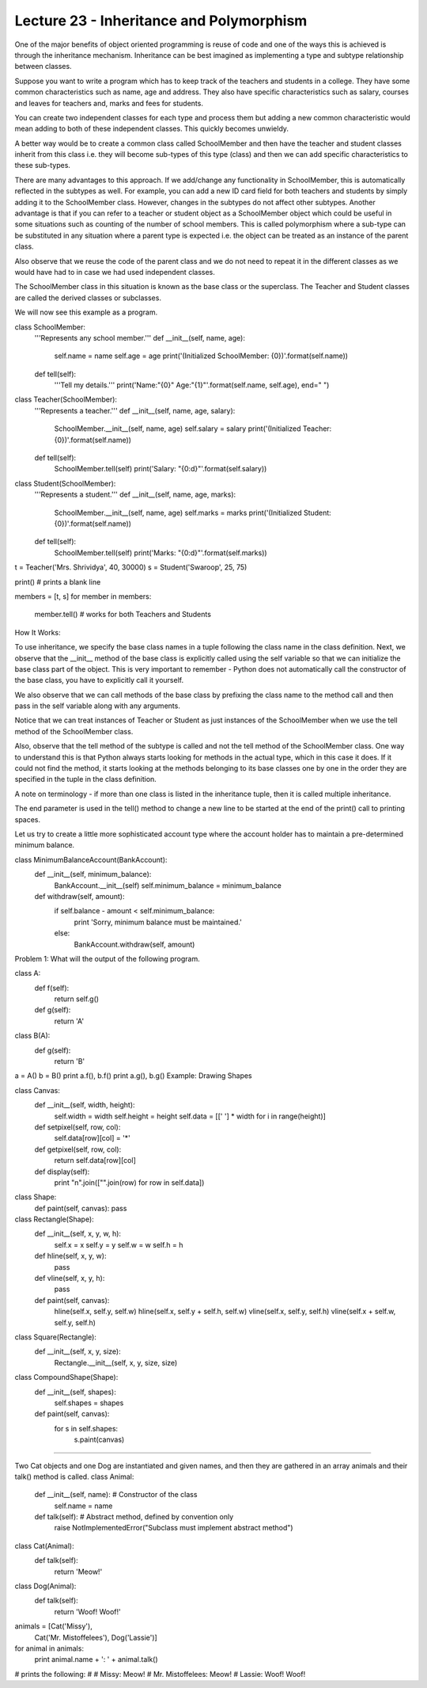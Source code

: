 Lecture 23 - Inheritance and Polymorphism
-----------------------------------------

One of the major benefits of object oriented programming is reuse of code and one of the ways this is achieved is through the inheritance mechanism. Inheritance can be best imagined as implementing a type and subtype relationship between classes.

Suppose you want to write a program which has to keep track of the teachers and students in a college. They have some common characteristics such as name, age and address. They also have specific characteristics such as salary, courses and leaves for teachers and, marks and fees for students.

You can create two independent classes for each type and process them but adding a new common characteristic would mean adding to both of these independent classes. This quickly becomes unwieldy.

A better way would be to create a common class called SchoolMember and then have the teacher and student classes inherit from this class i.e. they will become sub-types of this type (class) and then we can add specific characteristics to these sub-types.

There are many advantages to this approach. If we add/change any functionality in SchoolMember, this is automatically reflected in the subtypes as well. For example, you can add a new ID card field for both teachers and students by simply adding it to the SchoolMember class. However, changes in the subtypes do not affect other subtypes. Another advantage is that if you can refer to a teacher or student object as a SchoolMember object which could be useful in some situations such as counting of the number of school members. This is called polymorphism where a sub-type can be substituted in any situation where a parent type is expected i.e. the object can be treated as an instance of the parent class.

Also observe that we reuse the code of the parent class and we do not need to repeat it in the different classes as we would have had to in case we had used independent classes.

The SchoolMember class in this situation is known as the base class or the superclass. The Teacher and Student classes are called the derived classes or subclasses.

We will now see this example as a program.


class SchoolMember:
    '''Represents any school member.'''
    def __init__(self, name, age):
        self.name = name
        self.age = age
        print('(Initialized SchoolMember: {0})'.format(self.name))
 
    def tell(self):
        '''Tell my details.'''
        print('Name:"{0}" Age:"{1}"'.format(self.name, self.age), end=" ")
 
class Teacher(SchoolMember):
    '''Represents a teacher.'''
    def __init__(self, name, age, salary):
        SchoolMember.__init__(self, name, age)
        self.salary = salary
        print('(Initialized Teacher: {0})'.format(self.name))
 
    def tell(self):
        SchoolMember.tell(self)
        print('Salary: "{0:d}"'.format(self.salary))
 
class Student(SchoolMember):
    '''Represents a student.'''
    def __init__(self, name, age, marks):
        SchoolMember.__init__(self, name, age)
        self.marks = marks
        print('(Initialized Student: {0})'.format(self.name))
 
    def tell(self):
        SchoolMember.tell(self)
        print('Marks: "{0:d}"'.format(self.marks))
 
t = Teacher('Mrs. Shrividya', 40, 30000)
s = Student('Swaroop', 25, 75)
 
print() # prints a blank line
 
members = [t, s]
for member in members:
    member.tell() # works for both Teachers and Students




How It Works:

To use inheritance, we specify the base class names in a tuple following the class name in the class definition. Next, we observe that the __init__ method of the base class is explicitly called using the self variable so that we can initialize the base class part of the object. This is very important to remember - Python does not automatically call the constructor of the base class, you have to explicitly call it yourself.

We also observe that we can call methods of the base class by prefixing the class name to the method call and then pass in the self variable along with any arguments.

Notice that we can treat instances of Teacher or Student as just instances of the SchoolMember when we use the tell method of the SchoolMember class.

Also, observe that the tell method of the subtype is called and not the tell method of the SchoolMember class. One way to understand this is that Python always starts looking for methods in the actual type, which in this case it does. If it could not find the method, it starts looking at the methods belonging to its base classes one by one in the order they are specified in the tuple in the class definition.

A note on terminology - if more than one class is listed in the inheritance tuple, then it is called multiple inheritance.

The end parameter is used in the tell() method to change a new line to be started at the end of the print() call to printing spaces.



Let us try to create a little more sophisticated account type where the account holder has to maintain a pre-determined minimum balance.

class MinimumBalanceAccount(BankAccount):
    def __init__(self, minimum_balance):
        BankAccount.__init__(self)
        self.minimum_balance = minimum_balance

    def withdraw(self, amount):
        if self.balance - amount < self.minimum_balance:
            print 'Sorry, minimum balance must be maintained.'
        else:
            BankAccount.withdraw(self, amount)
Problem 1: What will the output of the following program.

class A:
    def f(self):
        return self.g()

    def g(self):
        return 'A'

class B(A):
    def g(self):
        return 'B'

a = A()
b = B()
print a.f(), b.f()
print a.g(), b.g()
Example: Drawing Shapes

class Canvas:
    def __init__(self, width, height):
        self.width = width
        self.height = height
        self.data = [[' '] * width for i in range(height)]

    def setpixel(self, row, col):
        self.data[row][col] = '*'

    def getpixel(self, row, col):
        return self.data[row][col]

    def display(self):
        print "\n".join(["".join(row) for row in self.data])

class Shape:
    def paint(self, canvas): pass

class Rectangle(Shape):
    def __init__(self, x, y, w, h):
        self.x = x
        self.y = y
        self.w = w
        self.h = h

    def hline(self, x, y, w):
        pass

    def vline(self, x, y, h):
        pass

    def paint(self, canvas):
        hline(self.x, self.y, self.w)
        hline(self.x, self.y + self.h, self.w)
        vline(self.x, self.y, self.h)
        vline(self.x + self.w, self.y, self.h)

class Square(Rectangle):
    def __init__(self, x, y, size):
        Rectangle.__init__(self, x, y, size, size)

class CompoundShape(Shape):
    def __init__(self, shapes):
        self.shapes = shapes

    def paint(self, canvas):
        for s in self.shapes:
            s.paint(canvas)


---------

Two Cat objects and one Dog are instantiated and given names, and then they are gathered in an array animals and their talk() method is called.
class Animal:
    def __init__(self, name):    # Constructor of the class
        self.name = name
    def talk(self):              # Abstract method, defined by convention only
        raise NotImplementedError("Subclass must implement abstract method")
 
class Cat(Animal):
    def talk(self):
        return 'Meow!'
 
class Dog(Animal):
    def talk(self):
        return 'Woof! Woof!'
 
animals = [Cat('Missy'),
           Cat('Mr. Mistoffelees'),
           Dog('Lassie')]
 
for animal in animals:
    print animal.name + ': ' + animal.talk()
 
# prints the following:
#
# Missy: Meow!
# Mr. Mistoffelees: Meow!
# Lassie: Woof! Woof!
